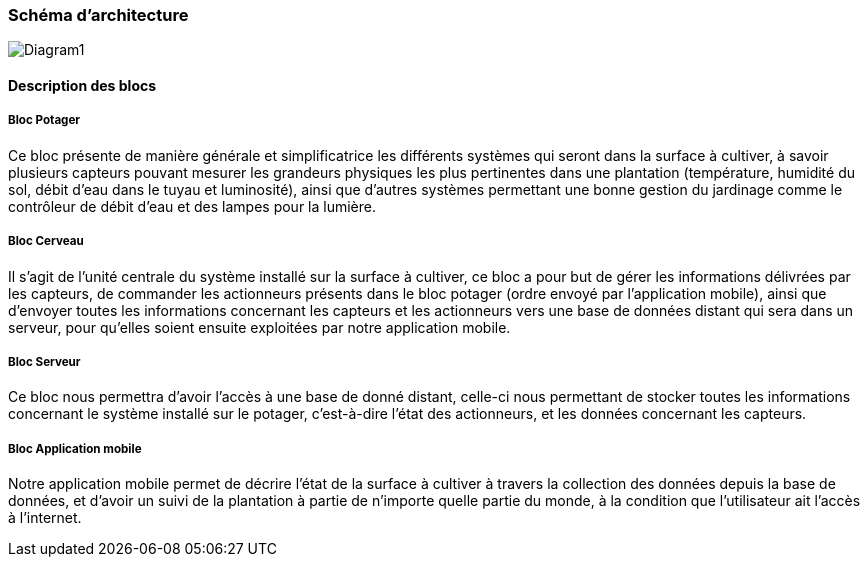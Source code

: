 === Schéma d’architecture
image::Diagram1.jpg[Diagram1]


////
Insérer ici un ou plusieurs schémas d’architecture du projet. Voir le
cours d’introduction au Génie Logiciel. N’hésitez pas à faire des
schémas hiérarchiques, c'est-à-dire avec un bloc d’un schéma général
raffiné dans un second schéma ; ou des schémas en plusieurs parties.
////


==== Description des blocs

===== Bloc Potager 

Ce bloc présente de manière générale et simplificatrice les différents systèmes qui seront dans la surface à cultiver, à savoir plusieurs capteurs pouvant mesurer les grandeurs physiques les plus pertinentes dans une plantation (température, humidité du sol, débit d'eau dans le tuyau et luminosité), ainsi que d'autres systèmes permettant une bonne gestion du jardinage comme le contrôleur de débit d'eau et des lampes pour la lumière.

===== Bloc  Cerveau

Il s'agit de l'unité centrale du système installé sur la surface à cultiver, ce bloc a pour but de gérer les informations délivrées par les capteurs, de commander les actionneurs présents dans le bloc potager (ordre envoyé par l'application mobile), ainsi que d'envoyer toutes les informations concernant les capteurs et les actionneurs vers une base de données distant qui sera dans un serveur, pour qu'elles soient ensuite exploitées par notre application mobile.  

===== Bloc Serveur 

////
L'unité centrale est connectée par réseau wifi à une base de donnée distante, cette dernière reçoit et stocke les données délivrées par l'unité centrale et par l'utilisateur à travers l'application.
////

Ce bloc nous permettra d'avoir l'accès à une base de donné distant, celle-ci nous permettant de stocker toutes les informations concernant le système installé sur le potager, c'est-à-dire l'état des actionneurs, et les données concernant les capteurs.

===== Bloc Application mobile 

Notre application mobile permet de décrire l'état de la surface à cultiver à travers la collection des données depuis la base de données, et d'avoir un suivi de la plantation à partie de n'importe quelle partie du monde, à la condition que l'utilisateur ait l'accès à l'internet.
////
le kit potager dispose d'une unitée centrale qui va être connéctée à une base de données, afin de permettre la gestion les commandes de l'utilisateur et la collection des informations délivrées par les capteurs.
////

